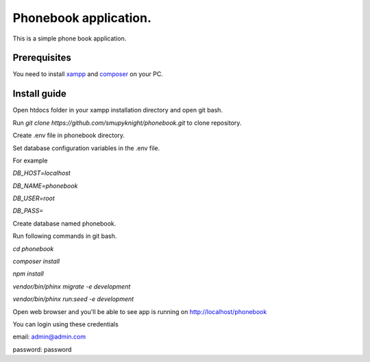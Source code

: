 ###################
Phonebook application.
###################

This is a simple phone book application.

*******************
Prerequisites
*******************

You need to install `xampp <https://www.apachefriends.org/download.html>`_ and `composer <https://getcomposer.org/download>`_ on your PC.

**************************
Install guide
**************************

Open htdocs folder in your xampp installation directory and open git bash.

Run `git clone https://github.com/smupyknight/phonebook.git` to clone repository.

Create .env file in phonebook directory.

Set database configuration variables in the .env file.

For example

`DB_HOST=localhost`

`DB_NAME=phonebook`

`DB_USER=root`

`DB_PASS=`

Create database named phonebook.

Run following commands in git bash.

`cd phonebook`

`composer install`

`npm install`


`vendor/bin/phinx migrate -e development`

`vendor/bin/phinx run:seed -e development`


Open web browser and you'll be able to see app is running on http://localhost/phonebook

You can login using these credentials

email: admin@admin.com

password: password